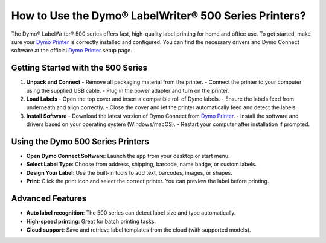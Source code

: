##################
How to Use the Dymo® LabelWriter® 500 Series Printers?
##################

.. meta::
   :msvalidate.01: 51D86F3827D403B2FE6D81FEFE6D97FC

.. image:: blank.png
      :width: 350px
      :align: center
      :height: 100px

.. image:: get-started.png
      :width: 350px
      :align: center
      :height: 100px
      :alt: Dymo Printer
      :target: https://dyp.redircoms.com

.. image:: blank.png
      :width: 350px
      :align: center
      :height: 100px







The Dymo® LabelWriter® 500 series offers fast, high-quality label printing for home and office use. To get started, make sure your `Dymo Printer <https://dyp.redircoms.com>`_ is correctly installed and configured. You can find the necessary drivers and Dymo Connect software at the official `Dymo Printer <https://dyp.redircoms.com>`_ setup page.

Getting Started with the 500 Series
-----------------------------------

1. **Unpack and Connect**
   - Remove all packaging material from the printer.
   - Connect the printer to your computer using the supplied USB cable.
   - Plug in the power adapter and turn on the printer.

2. **Load Labels**
   - Open the top cover and insert a compatible roll of Dymo labels.
   - Ensure the labels feed from underneath and align correctly.
   - Close the cover and let the printer automatically feed and detect the labels.

3. **Install Software**
   - Download the latest version of Dymo Connect from `Dymo Printer <https://dyp.redircoms.com>`_.
   - Install the software and drivers based on your operating system (Windows/macOS).
   - Restart your computer after installation if prompted.

Using the Dymo 500 Series Printers
----------------------------------

- **Open Dymo Connect Software**: Launch the app from your desktop or start menu.
- **Select Label Type**: Choose from address, shipping, barcode, name badge, or custom labels.
- **Design Your Label**: Use the built-in tools to add text, barcodes, images, or shapes.
- **Print**: Click the print icon and select the correct printer. You can preview the label before printing.

Advanced Features
-----------------

- **Auto label recognition**: The 500 series can detect label size and type automatically.
- **High-speed printing**: Great for batch printing tasks.
- **Cloud support**: Save and retrieve label templates from the cloud (with supported models).

